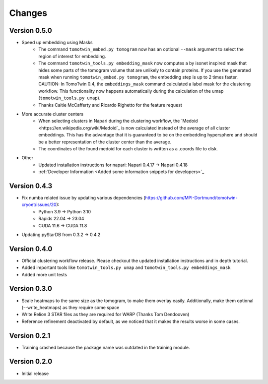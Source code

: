 Changes
=======

Version 0.5.0
*************

* Speed up embedding using Masks
    * The command ``tomotwin_embed.py tomogram`` now has an optional ``--mask`` argument to select the region of interest for embedding.
    * The command ``tomotwin_tools.py embedding_mask`` now computes a by isonet inspired mask that hides some parts of the tomogram volume that are unlikely to contain proteins. If you use the generated mask when running ``tomotwin_embed.py tomogram``, the embedding step is up to 2 times faster. CAUTION: In TomoTwin 0.4, the ``embeddings_mask`` command calculated a label mask for the clustering workflow. This functionality now happens automatically during the calculation of the umap (``tomotwin_tools.py umap``).
    * Thanks Caitie McCafferty and Ricardo Righetto for the feature request
* More accurate cluster centers
    * When selecting clusters in Napari during the clustering workflow, the `Medoid <https://en.wikipedia.org/wiki/Medoid`_ is now calculated instead of the average of all cluster embeddings. This has the advantage that it is guaranteed to be on the embedding hypersphere and should be a better representation of the cluster center than the average.
    * The coordinates of the found medoid for each cluster is written as a .coords file to disk.
* Other
    * Updated installation instructions for napari: Napari 0.4.17 -> Napari 0.4.18
    * :ref:`Developer Information <Added some information snippets for developers>`_

Version 0.4.3
*************

* Fix numba related issue by updating various dependencies (https://github.com/MPI-Dortmund/tomotwin-cryoet/issues/20):
    - Python 3.9 -> Python 3.10
    - Rapids 22.04 -> 23.04
    - CUDA 11.6 -> CUDA 11.8
* Updating pyStarDB from 0.3.2 -> 0.4.2

Version 0.4.0
*************

* Official clustering workflow release. Please checkout the updated installation instructions and in depth tutorial.
* Added important tools like ``tomotwin_tools.py umap`` and ``tomotwin_tools.py embeddings_mask``
* Added more unit tests

Version 0.3.0
*************

* Scale heatmaps to the same size as the tomogram, to make them overlay easily. Additionally, make them optional (--write_heatmaps) as they require some space
* Write Relion 3 STAR files as they are required for WARP (Thanks Tom Dendooven)
* Reference refinement deactivated by default, as we noticed that it makes the results worse in some cases.

Version 0.2.1
*************

* Training crashed because the package name was outdated in the training module.

Version 0.2.0
*************

* Initial release